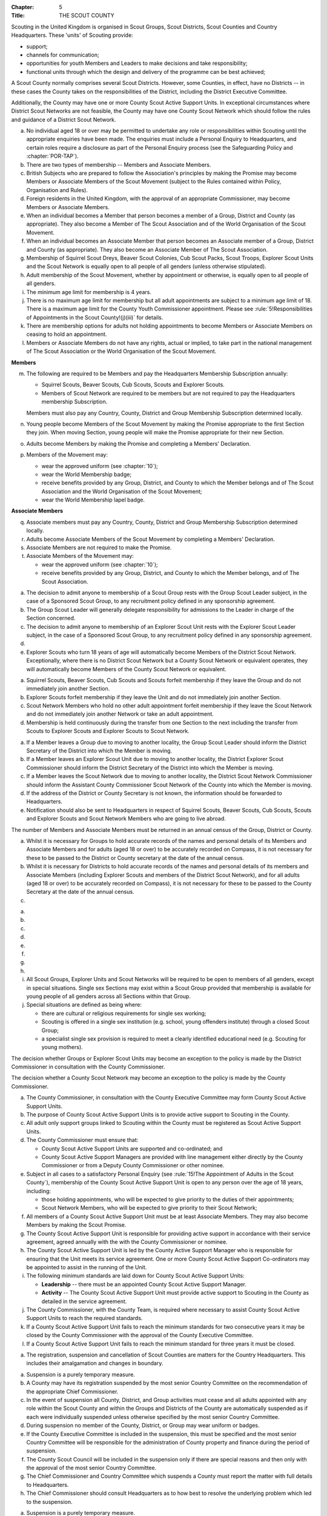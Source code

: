 :Chapter: 5
:Title: THE SCOUT COUNTY

Scouting in the United Kingdom is organised in Scout Groups, Scout Districts, Scout Counties and Country Headquarters. These 'units' of Scouting provide:

* support;
* channels for communication;
* opportunities for youth Members and Leaders to make decisions and take responsibility;
* functional units through which the design and delivery of the programme can be best achieved;

A Scout County normally comprises several Scout Districts. However, some Counties, in effect, have no Districts -- in these cases the County takes on the responsibilities of the District, including the District Executive Committee.

Additionally, the County may have one or more County Scout Active Support Units. In exceptional circumstances where District Scout Networks are not feasible, the County may have one County Scout Network which should follow the rules and guidance of a District Scout Network.



.. rule:: Membership of the Scout County

a. No individual aged 18 or over may be permitted to undertake any role or responsibilities within Scouting until the appropriate enquiries have been made. The enquiries must include a Personal Enquiry to Headquarters, and certain roles require a disclosure as part of the Personal Enquiry process (see the Safeguarding Policy and :chapter:`POR-TAP`).

b. There are two types of membership -- Members and Associate Members.

c. British Subjects who are prepared to follow the Association's principles by making the Promise may become Members or Associate Members of the Scout Movement (subject to the Rules contained within Policy, Organisation and Rules).

d. Foreign residents in the United Kingdom, with the approval of an appropriate Commissioner, may become Members or Associate Members.

e. When an individual becomes a Member that person becomes a member of a Group, District and County (as appropriate). They also become a Member of The Scout Association and of the World Organisation of the Scout Movement.

f. When an individual becomes an Associate Member that person becomes an Associate member of a Group, District and County (as appropriate). They also become an Associate Member of The Scout Association.

g. Membership of Squirrel Scout Dreys, Beaver Scout Colonies, Cub Scout Packs, Scout Troops, Explorer Scout Units and the Scout Network is equally open to all people of all genders (unless otherwise stipulated).

h. Adult membership of the Scout Movement, whether by appointment or otherwise, is equally open to all people of all genders.

i. The minimum age limit for membership is 4 years.

j. There is no maximum age limit for membership but all adult appointments are subject to a minimum age limit of 18. There is a maximum age limit for the County Youth Commissioner appointment. Please see :rule:`5!Responsibilities of Appointments in the Scout County!(j)(iii)` for details.

k. There are membership options for adults not holding appointments to become Members or Associate Members on ceasing to hold an appointment.

l. Members or Associate Members do not have any rights, actual or implied, to take part in the national management of The Scout Association or the World Organisation of the Scout Movement.

**Members**

m. The following are required to be Members and pay the Headquarters Membership Subscription annually:

   * Squirrel Scouts, Beaver Scouts, Cub Scouts, Scouts and Explorer Scouts.
   * Members of Scout Network are required to be members but are not required to pay the Headquarters membership Subscription.

   Members must also pay any Country, County, District and Group Membership Subscription determined locally.

n. Young people become Members of the Scout Movement by making the Promise appropriate to the first Section they join. When moving Section, young people will make the Promise appropriate for their new Section.

o. Adults become Members by making the Promise and completing a Members' Declaration.

p. Members of the Movement may:

   * wear the approved uniform (see :chapter:`10`);
   * wear the World Membership badge;
   * receive benefits provided by any Group, District, and County to which the Member belongs and of The Scout Association and the World Organisation of the Scout Movement;
   * wear the World Membership lapel badge.

**Associate Members**

q. Associate members must pay any Country, County, District and Group Membership Subscription determined locally.

r. Adults become Associate Members of the Scout Movement by completing a Members' Declaration.

s. Associate Members are not required to make the Promise.

t. Associate Members of the Movement may:

   * wear the approved uniform (see :chapter:`10`);
   * receive benefits provided by any Group, District, and County to which the Member belongs, and of The Scout Association.



.. rule:: Admission to membership
   :sv:

a. The decision to admit anyone to membership of a Scout Group rests with the Group Scout Leader subject, in the case of a Sponsored Scout Group, to any recruitment policy defined in any sponsorship agreement.

b. The Group Scout Leader will generally delegate responsibility for admissions to the Leader in charge of the Section concerned.

c. The decision to admit anyone to membership of an Explorer Scout Unit rests with the Explorer Scout Leader subject, in the case of a Sponsored Scout Group, to any recruitment policy defined in any sponsorship agreement.

d. .. body_blank::

e. Explorer Scouts who turn 18 years of age will automatically become Members of the District Scout Network. Exceptionally, where there is no District Scout Network but a County Scout Network or equivalent operates, they will automatically become Members of the County Scout Network or equivalent.



.. rule:: Forfeit of membership

a. Squirrel Scouts, Beaver Scouts, Cub Scouts and Scouts forfeit membership if they leave the Group and do not immediately join another Section.

b. Explorer Scouts forfeit membership if they leave the Unit and do not immediately join another Section.

c. Scout Network Members who hold no other adult appointment forfeit membership if they leave the Scout Network and do not immediately join another Network or take an adult appointment.

d. Membership is held continuously during the transfer from one Section to the next including the transfer from Scouts to Explorer Scouts and Explorer Scouts to Scout Network.



.. rule:: Transfer of membership
   :sv:

a. If a Member leaves a Group due to moving to another locality, the Group Scout Leader should inform the District Secretary of the District into which the Member is moving.

b. If a Member leaves an Explorer Scout Unit due to moving to another locality, the District Explorer Scout Commissioner should inform the District Secretary of the District into which the Member is moving.

c. If a Member leaves the Scout Network due to moving to another locality, the District Scout Network Commissioner should inform the Assistant County Commissioner Scout Network of the County into which the Member is moving.

d. If the address of the District or County Secretary is not known, the information should be forwarded to Headquarters.

e. Notification should also be sent to Headquarters in respect of Squirrel Scouts, Beaver Scouts, Cub Scouts, Scouts and Explorer Scouts and Scout Network Members who are going to live abroad.



.. rule:: Annual Census
   :sv:

The number of Members and Associate Members must be returned in an annual census of the Group, District or County.

a. Whilst it is necessary for Groups to hold accurate records of the names and personal details of its Members and Associate Members and for adults (aged 18 or over) to be accurately recorded on Compass, it is not necessary for these to be passed to the District or County secretary at the date of the annual census.

b. Whilst it is necessary for Districts to hold accurate records of the names and personal details of its members and Associate Members (including Explorer Scouts and members of the District Scout Network), and for all adults (aged 18 or over) to be accurately recorded on Compass), it is not necessary for these to be passed to the County Secretary at the date of the annual census.

c. .. body_blank::



.. rule:: Mixed Membership
   :sv:

a. .. body_blank::

b. .. body_blank::

c. .. body_blank::

d. .. body_blank::

e. .. body_blank::

f. .. body_blank::

g. .. body_blank::

h. .. body_blank::

i. All Scout Groups, Explorer Units and Scout Networks will be required to be open to members of all genders, except in special situations. Single sex Sections may exist within a Scout Group provided that membership is available for young people of all genders across all Sections within that Group.

j. Special situations are defined as being where:

   * there are cultural or religious requirements for single sex working;
   * Scouting is offered in a single sex institution (e.g. school, young offenders institute) through a closed Scout Group;
   * a specialist single sex provision is required to meet a clearly identified educational need (e.g. Scouting for young mothers).

The decision whether Groups or Explorer Scout Units may become an exception to the policy is made by the District Commissioner in consultation with the County Commissioner.

The decision whether a County Scout Network may become an exception to the policy is made by the County Commissioner.



.. rule::
   :blank:



.. rule::
   :blank:



.. rule:: County Scout Active Support Units

a. The County Commissioner, in consultation with the County Executive Committee may form County Scout Active Support Units.

b. The purpose of County Scout Active Support Units is to provide active support to Scouting in the County.

c. All adult only support groups linked to Scouting within the County must be registered as Scout Active Support Units.

d. The County Commissioner must ensure that:

   * County Scout Active Support Units are supported and co-ordinated; and
   * County Scout Active Support Managers are provided with line management either directly by the County Commissioner or from a Deputy County Commissioner or other nominee.

e. Subject in all cases to a satisfactory Personal Enquiry (see :rule:`15!The Appointment of Adults in the Scout County`), membership of the County Scout Active Support Unit is open to any person over the age of 18 years, including:

   * those holding appointments, who will be expected to give priority to the duties of their appointments;
   * Scout Network Members, who will be expected to give priority to their Scout Network;

f. All members of a County Scout Active Support Unit must be at least Associate Members. They may also become Members by making the Scout Promise.

g. The County Scout Active Support Unit is responsible for providing active support in accordance with their service agreement, agreed annually with the with the County Commissioner or nominee.

h. The County Scout Active Support Unit is led by the County Active Support Manager who is responsible for ensuring that the Unit meets its service agreement. One or more County Scout Active Support Co-ordinators may be appointed to assist in the running of the Unit.

i. The following minimum standards are laid down for County Scout Active Support Units:

   * **Leadership** -- there must be an appointed County Scout Active Support Manager.
   * **Activity** -- The County Scout Active Support Unit must provide active support to Scouting in the County as detailed in the service agreement.

j. The County Commissioner, with the County Team, is required where necessary to assist County Scout Active Support Units to reach the required standards.

k. If a County Scout Active Support Unit fails to reach the minimum standards for two consecutive years it may be closed by the County Commissioner with the approval of the County Executive Committee.

l. If a County Scout Active Support Unit fails to reach the minimum standard for three years it must be closed.



.. rule:: The Formation and Registration of Scout Counties

a. The registration, suspension and cancellation of Scout Counties are matters for the Country Headquarters. This includes their amalgamation and changes in boundary.



.. rule:: Suspension of County Registration

a. Suspension is a purely temporary measure.

b. A County may have its registration suspended by the most senior Country Committee on the recommendation of the appropriate Chief Commissioner.

c. In the event of suspension all County, District, and Group activities must cease and all adults appointed with any role within the Scout County and within the Groups and Districts of the County are automatically suspended as if each were individually suspended unless otherwise specified by the most senior Country Committee.

d. During suspension no member of the County, District, or Group may wear uniform or badges.

e. If the County Executive Committee is included in the suspension, this must be specified and the most senior Country Committee will be responsible for the administration of County property and finance during the period of suspension.

f. The County Scout Council will be included in the suspension only if there are special reasons and then only with the approval of the most senior Country Committee.

g. The Chief Commissioner and Country Committee which suspends a County must report the matter with full details to Headquarters.

h. The Chief Commissioner should consult Headquarters as to how best to resolve the underlying problem which led to the suspension.



.. rule:: Suspension of Scout Networks
   :sv:

a. Suspension is a purely temporary measure.

b. .. body_blank::

c. Suspension may also be a consequence of the suspension of the County. In such a case the County Commissioner may direct that Scout Network Members will not be suspended but attached to a District or neighbouring County as appropriate.

d. In the event of suspension all Scout Network activities must cease and all adults with a Scout Network appointment are automatically suspended as if each were individually suspended.

e. During suspension no Member of the Scout Network may wear the Scout Network uniform or badges.

f. A County Commissioner who suspends a County Scout Network must report the matter with full details to the Regional Commissioner.



.. rule:: Cancellation of Registration of the Scout County

a. The registration of a Scout County may be cancelled by Headquarters:

   * on the recommendation of the Chief Commissioner and the most senior Country Committee, following a meeting specially convened.

     At such a meeting, the County Commissioner and County Chair are entitled to be heard;

   * if registration is not renewed at the time of the required annual renewal of registration;
   * if the registration of the County is cancelled.

b. When the registration of a Scout County is cancelled the Scout County ceases to exist and action must be taken as described in :chapter:`13` to deal with its property and assets.

c. The membership of each Member of the County will cease automatically, unless membership of another County is arranged as directed by the Chief Commissioner.

d. A Scout County cannot exist unless it has a current registration with Headquarters.

e. Charity law does not permit a Scout County to transfer from The Scout Association to any other body whether calling itself a scout organisation or by any other name. :sv:`#`

f. Individual or several Members of a County may leave and join any other organisation they wish. The County itself and all its assets remain part of The Scout Association whose parent body is incorporated by Royal Charter.

g. In the event of all the Members leaving, the Country Headquarters will close the County and cancel its registration.

h. In the event that not all the Members leave, it will be a decision for the Chief Commissioner and the most senior Country Committee as to whether to close the County or try to keep it running with a reduced membership.



.. rule:: Management of the Scout County

a. A Scout County is created and operated as an educational charity

b. Every Scout County is an autonomous organisation holding its property and equipment and admitting people to membership of the Scout County subject to the policy and rules of The Scout Association.

c. A Scout County is led by a County Commissioner and managed by a County Executive Committee. They are accountable to the County Scout Council for the satisfactory running of the County.

d. The County Commissioner is assisted and supported by:

   * the County Team, comprising the County Youth Commissioner, Deputy County Commissioners, County Training Manager, all Assistant County Commissioners and County Leaders;
   * County Administrators and Advisers;
   * the County Scout Council;
   * the County Executive Committee;
   * the County Scout Active Support Units. :sv:`#`



.. rule::
   :blank:



.. rule:: The Constitution of the Scout County

a. In the absence of an existing formally adopted Constitution to the contrary, the following represents an ideal Constitution and will apply where the circumstances and the support allow.

b. There may be situations where it is impractical to implement the constitution in full, such as a County comprising large areas of especially difficult terrain and a small population.

c. All elected and constitutional bodies of The Scout Association at Headquarters, County, and District should have, as full voting members, at least two young people between the age of 18 and 25 years old.

d. This policy as a matter of good practice, should also be applied to any ad hoc, short or long term working groups or committees.

e. **The County Scout Council** :sv:`#`

   i. The County Scout Council is the electoral body which supports Scouting in the County. It is the body to which the County Executive Committee is accountable.
   ii. Membership of the County Scout Council is open to:

       **Ex-officio Members**

       * All adult members and associate members of the Scout County (see County roles listed in :table:`2: Appointments`)
       * Regional Commissioner (in England and Wales)
       * All adults holding the following appointments from the Scout Districts in the County;

         i. District Commissioner
         ii. District Youth Commissioner
         iii. District Chair
         iv. District Secretary
         v. District Treasurer
         vi. District Scout Active Support Manager

       * A representative of the County Troop Leadership Forum, selected from amongst the membership of the Forum;
       * A representative of the County Explorer Scout Forum, selected from amongst the membership of the Forum;
       * A representative of the Scout Network, selected from amongst the membership of the District Scout Networks in the County

       **Nominated Members**

       The number of persons nominated annually to the County Scout Council from each of the following categories is decided by the County Scout Council:

       * Members nominated by District Scout Councils
       * Explorer Scout members nominated by District Explorer Scout Meetings
       * District Scout network members nominated by the District Scout Network
       * Other supporters of the County appointed by the County Scout Council on the recommendation of the County Commissioner and the County Executive Committee.

       The number of Nominated Members must not exceed the number of Ex Officio members.

       Nominated members must be appointed for a fixed period not exceeding 3 years. Subsequent reappointments are permitted.

       **Co-opted Members**

       * the County Scout Council may co-opt members annually. Such co-opted members may include representatives of organisations with whom it is desired to maintain co-operation eg Girlguiding, religious bodies, other youth organisations and Local Education Authorities.
       * Members are nominated by the County Commissioner.
       * the number of members co-opted must not exceed the total of Ex-officio and Nominated Members.

   iii. Membership of the County Scout Council ceases upon:

        * the resignation of the member;
        * the dissolution of the Council:
        * the termination of membership by Headquarters following a recommendation by the County Executive Committee.

   iv. The County Scout Council must hold an Annual General Meeting within six months of the financial year end to:

       * receive and consider the Trustees' Annual Report of the County Executive Committee, including the annual statement of accounts (after their examination by an appropriate auditor, independent examiner or scrutineer); prepared by the County Executive Committee;
       * approve the County Commissioner's nomination of the County Chair and nominated members of the County Executive Committee;
       * elect a County Secretary unless the County Secretary is employed by the County Executive Committee;
       * elect a County Treasurer;
       * elect members to the County Executive Committee;
       * as appropriate, elect representative(s) of the County Scout Council to serve as Nominated Members of the Council of The Scout Association;
       * as appropriate, elect representative(s) of the County Scout Council to serve as Nominated Youth Member on the Council of The Scout Association;
       * appoint an auditor or independent examiner or scrutineer as required;
       * adopt (or reconfirm) certain resolutions:

         * agree the quorum for each of:

           - meetings of the County Scout Council,
           - meetings of the County Executive Committee and
           - meetings of any sub-Committees

           (see :rule:`15!The Constitution of the Scout County!(h)(iii)`)

         * agree the number of members that may be elected to the County Executive Committee (see :rule:`15!The Constitution of the Scout County!(f)(iii)(Elected Members)`)

f. **The County Executive Committee** :sv:`#`

   i. The Executive Committee exists to support the County Commissioner in meeting the responsibilities of their appointment.

   ii. Members of the County Executive Committee must act collectively as charity Trustees of the Scout County, and in the best interests of its members to: :sv:`#`

       * Comply with the Policy, Organisation and Rules of The Scout Association
       * Protect and maintain any property and equipment owned by and/or used by the County
       * Manage the County finances.
       * Provide insurance for people, property and equipment.
       * Provide sufficient resources for Scouting to operate. This includes, but is not limited to, supporting recruitment, other adult support, and fundraising activities.
       * Promote and support the development of Scouting in the local area.
       * Manage and implement the Safety Policy locally.
       * Ensure that a positive image of Scouting exists in the local community.
       * Appoint and manage the operation of any sub-Committees, including appointing a Chair to lead the sub-committees.
       * Ensure that Young People are meaningfully involved in decision making at all levels within the County.
       * The opening, closure and amalgamation of Districts, the County Scout Network and Scout Active Support Units in the County as necessary.
       * Appoint and manage the operation of an Appointments Advisory Committee, including appointing an Appointments Committee Chair to lead it.

       The Executive Committee must also:

       * Appoint Administrators, Advisers, and Co-opted members to the County Executive Committee
       * Prepare and approve the Trustees' Annual Report and Annual Accounts after the examination of the accounts by an appropriate auditor, independent examiner or scrutineer.
       * Present the approved Trustees' Annual Report and Annual Accounts to the County Scout Council at the Annual General Meeting; file a copy with National Headquarters and if a registered charity, to submit them to the appropriate charity regulator. (See :rule:`13!The Charities Acts`)
       * Maintain confidentiality with regard to appropriate Executive Committee business.
       * Where staff are employed, act as a responsible employer in accordance with Scouting's values and relevant legislation.
       * Ensure line management responsibilities for employed staff are clearly established and communicated.

   iii. The County Executive Committee consists of: :sv:`#`

        **Ex-officio members**

        * County Chair;
        * County Commissioner;
        * County Youth Commissioner
        * County Secretary;
        * County Treasurer.

        **Elected members**

        * members of the County Scout Council elected at the County Annual General Meeting,
        * these should normally be four to six in number,
        * the actual number must be the subject of a resolution by the County Scout Council.

        **Nominated members**

        * persons nominated by the County Commissioner in consultation with the County Chair,
        * the nominations must be approved at the County Annual General Meeting,
        * persons nominated need not be members of the County Scout Council and their number must not exceed that of the elected members.

        **Co-opted members**

        * persons co-opted annually by the County Executive Committee,
        * the number of co-opted members must not exceed that of the elected members.

        **Right of Attendance**

        * the Regional Commissioner in England; and Wales; or Chief Commissioner in Scotland and Northern Ireland; or the International Commissioner in the case of British Scouts Overseas has the right of attendance at meetings of the County Executive Committee.

        **Invited to attend**

        * the County's Nominated Member(s) on the Council of The Scout Association*,
        * the County's Nominated Youth Representative on the Council of The Scout Association*

   iv. Additional Requirements for sub-Committees:

       * sub-Committees consist of members nominated by the Committee.
       * the County Commissioner and the County Chair will be ex-officio members of any subCommittee of the County Executive Committee.
       * any fundraising committee must include at least two members of the County Executive Committee. No County Scouter should serve on such a fundraising sub-Committee.

   v. Additional Requirements for Charity Trustees: :sv:`#`

      * All ex-officio, elected, nominated and co-opted members of the County Executive Committee are Charity Trustees of the Scout County
      * Only persons aged 18 and over may be full voting members of the County Executive Committee because of their status as Charity Trustees (however the views of young people in the County must be taken into consideration).
      * Certain people are disqualified from being Charity Trustees by virtue of the Charities Acts. (See :rule:`13!Persons not allowed to act as Trustees`)
      * Charity Trustees are responsible for ensuring compliance with all relevant legislation including the Data Protection Act 2018.
      * Complete Module 1 Essential Information, Safety, Safeguarding, GDPR and Trustee Introduction training within 5 months of the role start date.
      * Some Counties may also need to register as a charity. (See :rule:`13!The Charities Acts`). :sv:`#`

g. .. body_blank::

h. **Conduct of Meetings in the Scout County** :sv:`#`

   i. In meetings of the County Scout Council and the County Executive Committee only the members specified may vote.
   ii. Decisions are made by a majority of votes of those present at the meeting. In the event of an equal number of votes being cast on either side in any issue the chair does not have a casting vote and the matter is taken not to have been carried.
   iii. The County Scout Council must make a resolution defining a quorum for meetings of the Council and the County Executive Committee and its sub-Committees.
   iv. Electronic voting (such as email) is allowed for decision making of the County Executive Committee and its sub-Committees when deemed appropriate by the Chair. In such instances at least 75% of committee members must approve the decision.
   v. The County Executive Committee and its sub-Committees can meet by telephone conference, video conference as well as face to face in order to discharge their responsibilities when agreed by the appropriate Chair.



.. rule:: Administrators and Advisers

a. The County Chair and the County Commissioner must be able to work in partnership.

b. To assist the formation of this partnership the County Chair is nominated by the County Commissioner.

c. The appointment of the County Chair is approved by the County Scout Council at its Annual General Meeting. The role may not be held by a Leader, Manager or Supporter where that could lead to any real or potential conflict of interest within the charity or directly related charities. For example, a District Chair should not be the County Chair in the same Scout County but could be a County Chair in a different Scout County (subject to having the time and skill to undertake both roles).

d. Every effort should be made to find a County Chair. Only in extreme circumstances may the County Commissioner act as County Chair for a short period.

e. The County Secretary---unless employed by the County---is elected by the County Scout Council at the Annual General Meeting every year. The role may not be held by a Leader, Manager or Supporter where that could lead to any real or potential conflict of interest within the charity or directly related charities. For example, a District Secretary should not be the County Secretary in the same Scout County but could be County Secretary in a different Scout County (subject to having the time and skill to undertake both roles). :sv:`#`

f. The County Treasurer is elected by the County Scout Council at the Annual General Meeting every year. The role may not be held by a Leader, Manager or Supporter where that could lead to any real or potential conflict of interest within the charity or directly related charities. For example, a District Treasurer should not be the County Treasurer in the same Scout County but could be County Treasurer in a different Scout County (subject to having the time and skill to undertake both roles). :sv:`#`

g. No individual may hold more than one of the appointments of County Chair, Secretary or Treasurer of the same Executive Committee. Neither may the appointments be combined in anyway.

h. Other Administrators and Advisers may be appointed by the County Executive Committee with the approval of the County Commissioner as per :chapter:`POR-TAP`.

i. Administrators and Advisers appointments may be terminated by:

   * the resignation of the holder;
   * the unanimous resolution of all other members of the County Executive Committee;
   * the expiry of the period of the appointment;
   * confirmation by Headquarters of the termination of the appointment in the event of the cancellation of the registration of the County.

j. The appointment and termination of all County Administrators and Advisers appointments must be reported to the County Secretary who should maintain a record of such appointments.



.. rule:: Minimum Age for Appointments

a. To hold an adult appointment (in a Scout County a person must have reached the age of 18).



.. rule:: The Appointment of Adults in the Scout County
   :sv:

a. No individual aged 18 or over may be permitted to undertake any role or responsibilities within Scouting until the appropriate enquiries have been made. The enquiries must include a Personal Enquiry to Headquarters, and certain roles require a criminal records disclosure check as part of the Personal Enquiry process (see the Safeguarding Policy and :chapter:`POR-TAP`).

b. A Personal Enquiry (including where relevant a criminal records disclosure check) will always be required for any person aged 18 or over who meets **any** of the following criteria: :sv:`#`

   * wishes to become a Member or Associate member (for members of Scout Network -- see :rule:`15!The Appointment of Adults in the Scout County!(m)` below); or
   * will be a member of an Executive Committee; or
   * will be assisting with overnight activities (including Nights Away); or
   * may be helping out once a week (or on four occasions in a thirty day period) or more frequently; or
   * will have unsupervised access to young people.

c. For the purposes of :rule:`15!The Appointment of Adults in the Scout County!(b)` above 'unsupervised' means not being within sight and hearing of another adult who holds a valid criminal records disclosure check.

d. A person who requires a Personal Enquiry under :rule:`15!The Appointment of Adults in the Scout County!(b)` above (including where relevant a criminal records disclosure check) and who does not have an active role on Compass must be registered on Compass as an Occasional Helper. Occasional Helpers are not entitled to membership status or member benefits (including certain insurances -- see the Unity web site) and the recording on Compass is only provided to enable the Personal Enquiry and criminal records disclosure checks to be conducted. :sv:`#`

e. Certain roles will require a criminal records disclosure check every five years.

f. A new criminal records disclosure check is not normally required if the individual is simply moving from one role to another within England and Wales; or within Northern Ireland; or within Scotland, provided the procedures have been followed for the initial role, that they have a valid criminal records disclosure check and the person's service has been continuous. However, depending on the result of previous enquiries a further Personal Enquiry may be required.

g. Where roles requiring a criminal records disclosure check (see :chapter:`POR-TAP`) are held in more than one legal jurisdiction (i.e. England and Wales; Scotland; Northern Ireland) separate criminal records disclosure checks must be carried out in all the jurisdictions in which those roles are held.

h. A Personal Enquiry is initiated by adding the appropriate role to Compass. This should be done as soon as the individual concerned has agreed to take on a role.

i. When completing a Personal enquiry accurate information about the individual must be given.

j. The full rules for the appointment of adults can be found in :chapter:`POR-TAP`.

k. Occasional Helpers (including parents) who are required to undertake a Personal Enquiry (see :rule:`15!The Appointment of Adults in the Scout County!(a)` and :rule:`15!The Appointment of Adults in the Scout County!(b)`) must either be entered directly into Compass or recorded using the Association's official Adult Information Form and then be transferred accurately into Compass (form available from https://www.scouts.org.uk/volunteers/running-things-locally/recruiting-and-managing-volunteers/appointing/appointment-forms/). The appropriate criminal records disclosure check application process must then be followed. :sv:`#`

l. Section leaders should ensure that Occasional Helpers who are involved more than once a month are aware of the appointment opportunities available to them.

m. Members of Scout Network are required to undertake a Personal Enquiry without a criminal records disclosure check (by being added to Compass as a member of the relevant District Scout Network). If members of Scout Network assist with or supervise members of a younger Section, they must be appointed to an appropriate role (such as an Occasional Helper, Section Assistant or Leader) and undertake the relevant appointment process (including undertaking a criminal records disclosure check).



.. rule::
   :blank:



.. rule::
   :blank:



.. rule::
   :blank:



.. rule::
   :blank:



.. rule::
   :blank:



.. rule::
   :blank:



.. rule::
   :blank:



.. rule::
   :blank:



.. rule:: The appointment of Employed Staff in the Scout County
   :sv:

**Employed County Staff**

a. County Trustees (members of the County Executive Committee) other than the County Secretary may not be paid a salary or remuneration.

b. County Administrators, local Development Officers, Campsite Staff or other staff may be employed by the County Executive Committee and paid a salary out of County funds.

c. The County Executive Committee must consult the County Commissioner in making such appointments.

d. Professional advice should be sought with regard to pension scheme facilities, conditions of employment, taxation and National Insurance requirements.

e. The procedures for enquiry and the appointment of adults must be followed.



.. rule::
   :blank:



.. rule::
   :blank:



.. rule::
   :blank:



.. rule::
   :blank:



.. rule::
   :blank:



.. rule:: Limitation of holding more than one Appointment

a. No Scouter may hold more than one appointment unless able to carry out all the duties of more than one appointment satisfactorily.

b. The County Commissioner must give approval for any person to hold more than one appointment and, if the appointments are to be held in more than one District or County, the approval of all the Commissioners concerned must be obtained.

c. A County Commissioner may not hold any other appointment other than in a short term 'acting' capacity or as a Training Adviser.



.. rule:: Responsibilities of Appointments in the Scout County

a. **The County Commissioner** :sv:`#`

   i. The County Commissioner is responsible to the Regional Commissioner for:

      * the development of Scouting in the County;
      * promoting and maintaining the policies of the Association;
      * the local management of the Safety Policy together with the County Executive Committee;
      * ensuring that all adults working within the Scout County (including members of any County Scout Active Support Units) are appropriate persons to carry out the tasks given them;
      * encouraging and facilitating the training of Members of the Movement as appropriate throughout the County;
      * promoting the organisation and effective working of the County Scout Council;
      * securing the services of persons suitable for appointment as Commissioners;
      * promoting the effective working of Scout Districts within the County;
      * promoting the effective working of the County Scout Network, if applicable;
      * performing all other duties specified in these Rules for County Commissioners, particularly:

        * making recommendations for conferring decorations and awards;
        * arranging to cover the duties of vacant District Commissioners posts;
        * giving decisions and, where so provided, reporting to Headquarters as appropriate all matters referred to the County Commissioner, particularly disagreements between District Commissioners and District Scout Councils or any other disputes;
        * co-operating with all bodies whose work is relevant to Scouting and ensuring that the Movement's interests are represented on local authority youth committees;
        * encouraging the formation, operation and effective working of the County Explorer and Scout Network Forum or similar;
        * encouraging the formation, operation and effective working of the County Patrol Leaders' Forum;
        * matters relating to the admission of members of County Scout Active Support Units;
        * agreeing the service agreement of County Scout Active Support Units and reviewing them at least annually.

   ii. The County Commissioner may not hold the appointment of County Chair, nor may they nominate any other Manager, Leader or Supporter to that appointment.

   iii. The County Commissioner is an ex-officio member of the Council of The Scout Association.

   iv. The County Commissioner has the right of attendance at all Councils and Committees and their sub-Committees within the County.

   v. The County Commissioner has the right of attendance at meetings of the Board of Trustees of The Scout Association.

   vi. In England and Wales, if the role of County/Area Commissioner is or becomes vacant, the Regional Commissioner may appoint an Acting County/Area Commissioner as a temporary measure while the recruitment of a new County/Area Commissioner takes place. The role of Acting County/Area Commissioner has the same responsibilities as a County/Area Commissioner role, including the responsibilities as a Charity Trustee for the Scout County/Area.

       Until the Regional Commissioner can appoint an Acting County/Area Commissioner, the Regional Commissioner assumes the role of Acting County/Area Commissioner.

       The Regional Commissioner must give priority to filling the County/Area Commissioner vacancy as soon as possible, within 6 months if possible.

   vii. In Northern Ireland or Scotland, if the role of County/Regional Commissioner is or becomes vacant, the Chief Commissioner may appoint an Acting County/Regional Commissioner as a temporary measure while the recruitment of a new County/Regional Commissioner takes place. The role of Acting County/Regional Commissioner has the same responsibilities as a County/Regional Commissioner role, including the responsibilities as a Charity Trustee for the Scout County/Region.

        Until the Chief Commissioner can appoint an Acting County/Regional Commissioner, the Chief Commissioner assumes the role of Acting County/Regional Commissioner.

        The Chief Commissioner must give priority to filling the County/Regional Commissioner vacancy as soon as possible, within 6 months if at all possible. :sv:`#`

   viii. In respect of the County Scout Council and the County Executive Committee the County Commissioner must nominate the County Chair and certain members.

b. **The Deputy County Commissioner** :sv:`#`

   i. Deputy County Commissioners may be appointed to assist and deputise for the County Commissioner.

   ii. The duties of the appointment will be defined by the County Commissioner at the time of appointment.

c. .. body_blank::

d. **County Training Manager** :sv:`#`

   i. A County Training Manager may be appointed to assist the County Commissioner with the delivery and validation of learning.

   ii. The functions of the appointment are to:

       * determine, review and maintain the appropriate structure for management and support of learning opportunities in the County;
       * appoint and act as line manager for those involved in the management, delivery and administration of training;
       * plan and ensure the delivery of the learning provision in the County so that all adults in Scouting completing a 'Personal Learning Plan' have access to suitable learning opportunities using a variety of methods;
       * ensure that people involved in training are suitably qualified (that is have attained or are actively working towards the relevant module) and effective;
       * ensure that the recommendation of Wood Badges is carried out;
       * implement The Scout Association's Adult Training Scheme within the County, in line with the key principles of the scheme.

   iii. County Training Managers must complete Module 33 Planning a learning provision and Module 34 Managing a learning provision within three years of appointment.

e. **Local Training Managers** :sv:`#`

   i. Local Training Managers may be appointed to assist the County Training Manager.

   ii. The duties of the appointment will be defined by the County Training Manager at the time of appointment. Any of the County Training Manager's responsibilities may be delegated to a Local Training Manager.

f. **Assistant County Commissioners** :sv:`#`

   i. Assistant County Commissioners are appointed to assist the County Commissioner with general or particular duties (e.g. General Duties, Beaver Scouts, Cub Scouts, Scouts, Explorer Scouts).

g. **County Leaders**

   i. County Leaders may be appointed to fulfil specific functions.

   ii. The duties of such appointments will be defined by the County Commissioner.

   iii. County Leaders are required to complete training appropriate to their duties.

h. .. body_blank::

i. **Port Commissioners**

   i. Port Commissioners may be appointed by County Commissioners in appropriate Counties for the purpose of supervising the Movement's interests, particularly in respect of Deep Sea Scouts.

j. **County Youth Commissioner**

   i. A County Youth Commissioner may be appointed.

   ii. the functions of the appointment are:

       As a member of the County/Area Leadership Team the County/Area Youth Commissioner works in partnership with the County/Area Commissioner and Chair of the County/Area Executive Committee. The role is to ensure that young people from 4--25 years are involved and engaged in every decision that shapes their Scouting experience locally and to empower young people to share their ideas and have a meaningful voice in planning, implementing and reviewing their programme and opportunities as well as promoting peer leadership opportunities for young people in all Sections.

   iii. Deputy County Youth Commissioners may be appointed to support the work of the County Youth Commissioner.

   iv. The role start date for a County Youth Commissioner or Deputy County Youth Commissioner must be between their 18\ :sup:`th` and 25\ :sup:`th` birthdays. The initial appointment will be for a period not exceeding 3 years. Following an Appointment Review, the role can be extended by mutual consent between the role holder and the line manager. No County Youth Commissioner or Deputy County Youth Commissioner may be in role for a total of more than 6 years (nor beyond their 28\ :sup:`th` birthday if that date would come before the end of the extended term(s)).



.. rule:: Responsibility for Sectional Matters
   :sv:

a. Assistant County Commissioners may be appointed for the Squirrel Scout, Beaver Scout, Cub Scout, Scout, Explorer Scout and Scout Network Sections.

b. The Assistant County Commissioner is usually a Scouter experienced in the particular Section concerned and will normally have completed Wood Badge Training for that Section.

c. The functions of the appointment are:

   * to assist the County Commissioner with the running of the Section, including the personal support and encouragement of District Commissioners and Assistants;
   * to visit Districts and provide technical advice on their operations;
   * to arrange for the organisation of County events;
   * to ensure that County Leaders' Meetings are held and to carry out such other duties as may be delegated by the County Commissioner.



.. rule:: Responsibility for Specialist Subjects

a. Assistant County Commissioners may be appointed to assist the County Commissioner with a variety of special responsibilities, including Air and Water Activities, Inclusion and Media Relations. :sv:`#`

b. The Assistant County Commissioner will usually, and most importantly, be experienced in the particular subject.

c. The precise role of the specialist Assistant County Commissioner will necessarily depend on the nature of the appointment and must be specified in detail by the County Commissioner.

d. Generally the specialist Assistant County Commissioner will be expected to carry out the functions of the County Commissioner in the particular area of responsibility, ensure that the Association's policies are followed and provide the necessary support and encouragement for Leaders.



.. rule:: Responsibility for General Duties
   :sv:

a. One or more Assistant County Commissioners may be appointed for general duties in the County or for a particular part of the County. Possible roles include General Duties, Development or Relationships. Alternatively the geographical area of the appointment may be named.

b. These appointments will normally be filled by experienced Commissioners.

c. The duties will be specified by the County Commissioner on appointment, but are likely to include areas of specially delegated responsibility or deputising generally for the County Commissioner.



.. rule:: County Leaders

a. County Leaders may be appointed to fulfil certain functions in relation to the Sections of Scouting e.g. County Cub Scout Leader.

b. The duties of such appointments will be defined by the County Commissioner at the time of the appointment.



.. rule:: The Training of Adults in the Scout County

a. The acceptance of an appointment involves an obligation to undertake training appropriate to the appointment.

b. For roles that require a Wood Badge, a Training Adviser will be assigned to the adult to draw up a *Personal Learning Plan*, support the adult through the scheme and validate the necessary modules.

c. .. body_blank::
      :add_training_note:

d. .. body_blank::

e. .. body_blank::

f. Validation is necessary for all modules identified on the *Personal Learning Plan*.

   Validation is the process of demonstrating to the Training Adviser that the adult can put the objectives of the module into practice in their Scouting role.

g. Following the successful validation of the modules on the *Personal Learning Plan* a Wood Badge can be awarded.

h. Following the award of a Wood Badge, the adult must complete a minimum of five hours *Ongoing* learning per year, averaged over the length of the appointment.

i. It is the responsibility of the adult's line manager to monitor completion of *Ongoing* learning. Ongoing learning is defined as any learning achieved by the adult that can be applied to their Scouting role.

j. In exceptional circumstances, Headquarters may prescribe the *Ongoing* learning requirements during a certain year (or years) for all or certain roles.

*For more information about Adult Training see the publication 'The Scout Association's Adult Training scheme' available from the Scout Information Centre.*



.. rule:: Minimum Training Standards

a. In order to provide training and support to adults, County Commissioners will require the assistance of suitably qualified people to perform the following functions:

   * **Instructing Practical Skills** -- helping individuals and small groups acquire practical skills;
   * **Presenting** -- delivering specific training sessions which form part of the overall training experience;
   * **Facilitating** -- working face to face with individuals and small groups in a learning environment;
   * **Planning a Learning Experience** -- designing, planning and preparing a learning or training experience;
   * **Delivering a Learning Experience** -- running or directing a learning or training experience;
   * **Planning a Learning Provision** -- identifying the learning needs of an area and designing a plan to meet them;
   * **Managing a Learning Provision** -- implementing a learning plan, monitoring progress and quality control;
   * **Assessing Learning** -- supporting adults through the Adult Training scheme and carrying out validations;

b. Before carrying out any of these functions without supervision, an adult should have the relevant validated module from the Adult Training scheme.

*For more information see the publication 'The Scout Association's Adult Training scheme' available from the Scout Information Centre.*

**Local Education Authority Training**

Many Local Education Authorities run basic common element training courses and specialist activity courses for youth leaders. Leaders are encouraged to participate in such courses.



.. rule:: Adult Responsibility for the Scout Network Programme
   :sv:

a. The Assistant County Commissioner Scout Network is responsible for supporting District Scout Network Commissioners and suggesting County projects and programme opportunities for Members of all District Scout Networks in that County.

b. The Assistant County Commissioner Scout Network is responsible for ensuring that a Scout Network Forum, or similar, allows for Members of District Scout Networks to engage in decision making associated with the Section.

c. In exceptional circumstances where a County Scout Network is required, the County Scout Network Commissioner is responsible for the detailed programme of the County Scout Network and fulfilling any other duties associated with that of an Assistant County Commissioner Scout Network.



.. rule::
   :blank:



.. rule:: The Duke of Edinburgh's Award

a. The Scout Association is a Licenced Organisation for the Duke of Edinburgh's Award.

b. Each Country Headquarters is a separate Licenced Organisation.

c. The County Commissioner should appoint a County Adviser for the Duke of Edinburgh's Award, where a County Adviser is not in post the Education Department at UK Headquarters will resume responsibility for the County as an interim measure. Where a County have multiple people undertaking the tasks of County DofE Adviser, all of these individuals must hold the correct role on Compass.

d. The County DofE Adviser must participate in a DofE Verifier Training prior to being given verifier permissions, a County DofE Adviser Induction within 3 months of appointment. And attend annual Top Awards Conference in order to maintain currency within their appointment period.

e. The assessors for the various Sections of the Bronze, Silver and Gold Awards must be approved by the County or District Adviser and all expedition assessors must hold the DofE Expedition Assessor Accreditation and have The Scout Association listed as a Licenced Organisation on their record

f. Verifying and Issuing the Awards.

   * Bronze and Silver Awards may be verified by an appointed verifier within the County or Country as approved by the Licenced Organisation;
   * Gold Awards in England, the Channel Islands, the Isle of Man and British Scouting Overseas and Wales (from 1 April 2018) are verified by Headquarters;
   * Gold Awards in Northern Ireland are verified by the Northern Ireland Scout Council;
   * Gold Awards in Scotland are verified by Scottish Headquarters;
   * Gold Awards in Wales are verified by the ScoutsCymru Office (until 31 March 2018).

g. Each award has a cloth badge for wear with uniform, a lapel badge and a certificate.

h. Bronze and Silver Awards are presented by the District or County Commissioner or their nominee.

i. Gold Award Badges are presented locally by the County Commissioner or their nominee.

j. Gold Award Certificates are normally presented at a reception arranged in one of the Royal Palaces.

*Further information about the Duke of Edinburgh's Award can be obtained from* https://www.scouts.org.uk/dofe



.. rule:: The Queen's Scout Award
   :sv:

a. The Queen's Scout Award is the highest award available to young people. It is possible for both Explorer Scouts aged 16 or over and Scout Network Members to achieve this award.

b. On completion of the award, UK headquarters must be notified and the badge and certificate will be sent to the relevant Queen's Scout Award Coordinator for presentation or, if none appointed, the relevant Commissioner :sv:`#`.

c. .. body_blank::.



.. rule:: Members with Special Needs

a. It is important that young people are seen as individuals and that they are regarded equally as Members of the Movement, whatever their abilities or disabilities.

b. Some young people have special needs and require extra resources in terms of appropriate programme and equipment to enable them to develop their full potential.

c. Leaders with Members with special needs can request support and guidance from a network of Commissioners and Advisers within the Districts, Counties and at Headquarters.



.. rule:: Finance and the Scout County
   :sv:

Certain Rules in this chapter do not apply, without modification, in parts of the British Isles outside England and Wales.

a. Every Scout County is a separate educational charity and is under a statutory obligation to keep proper books of account.

b. The Charities Act (presently Charities Act 2011) apply directly only in England and Wales, but similar legislation applies elsewhere in the British Isles.

c. The County Executive must ensure that proper financial planning and budgetary control is operated within the County.

d. The County Team Meeting must be consulted on the financial planning of the County's activities.

e. All expenditure not specifically delegated to the County Team Meeting, Scout Network or County Scout Active Support Unit must be approved by the County Executive Committee to ensure that the County can meet any liability incurred.

f. When entering into any financial or contractual obligation or commitment with another party, the persons concerned should make it clear to the other party that they are acting on behalf of the County and not in a personal capacity.

g. A statement of accounts must be prepared annually and be scrutinised, independently examined or audited as appropriate in accordance with these Rules.

h. PDF copies of the annual report and accounts are sent to the Country and National Headquarters within the 14 days following the County's Annual General Meeting at which the annual report and accounts were received and considered. When sending to Headquarters, please send one copy of the annual report and accounts via email to `finance@scouts.org.uk <mailto:Governance@scouts.org.uk>`__.

i. If called upon to do so, the County Treasurer must send a copy of the latest statement of accounts to Country and National Headquarters, via email to `finance@scouts.org.uk <mailto:Governance@scouts.org.uk>`__.

j. If the County is a registered charity a copy of the annual report and accounts must also be sent to the Charity regulator within ten months of the end of the financial year-end.

k. The annual statement of accounts must account for all monies received or paid on behalf of the County, including any County Scout Network if applicable, Committees and County Scout Active Support Units.

l. If the annual gross income or expenditure is above the limits laid down in the factsheet *Accounting and Audit Requirements for Group, Districts, Counties/Areas and Scottish Regions* the statement of accounts must be in the form of a Statement of Financial Activities (SOFA) with balance sheet. More details are available from https://www.scouts.org.uk/volunteers/running-things-locally/finances-and-insurance/accounting-and-reporting/

m. If the annual gross income or total income is less than the limits laid down in the factsheet an annual receipts and payments account together with a statement of assets and liabilities may be prepared instead.

n. If the County is a Registered Charity, the annual report and accounts must include its charity number, particulars of any land occupied and assets, which form part of a permanent endowment together with details of any receipts or payments forming part of such an endowment.

o. A permanent endowment is an asset, e.g. a property held by the County, which may not be sold or disposed of.

p. The particulars of the trustees in whom such assets are vested must also be shown.

q. The annual statement of accounts must be in the format of one of four model annual statements available for download from https://www.scouts.org.uk/volunteers/running-things-locally/finances-and-insurance/accounting-and-reporting/. These models are suitable for;

   * receipts and payments accounts for a single fund unit i.e. where there are no special funds whose use is restricted;
   * receipts and payments accounts for a multi-fund unit i.e. where there are special funds in addition to a general fund;
   * accruals (SOFA) accounts for a single fund unit. Guidance and templates from https://www.charitysorp.org
   * accruals (SOFA) accounts for a multi-fund unit. Guidance and templates from https://www.charitysorp.org

   The appropriate model will depend upon the gross annual income in the financial year and whether the County has any special funds whose use is restricted to particular purposes rather than the general purposes of the County.

r. At each Annual General Meeting of the County Scout Council a scrutineer, independent examiner or auditor as appropriate must be appointed.

s. Each County can decide if they need an auditor, independent examiner or scrutineer, by reference to the factsheet *Accounting and Audit Requirements for Group, Districts, Counties/Areas and Scottish Regions*.

t. The auditor, independent examiner, or scrutineer must carry out an external examination of the accounts in accordance with the requirements of the Charities Act 2011.

u. A report to the trustees (the County Executive Committee) must be completed in accordance with one of the models in the specimen accounts referred to in the factsheet *Accounting and Audit Requirements for Group, Districts, Counties/Areas and Scottish Regions* as appropriate to a scrutineer, an independent examiner or an auditor.

v. A scrutineer, or independent examiner is required to carry out the work programme defined in the factsheet *Accounting and Audit Requirements for Group, Districts, Counties/Areas and Scottish Regions*.



.. rule:: Funds administered by the Scout Network, County Scout Active Support Units and other Scout Sections in the County
   :sv:

a. Any other County approved activity that is not an independent charity (e.g. any County Scout Network, a County Scout Active Support Units, Campsite, Badge Secretary) must itself administer sums allocated to it by the County Executive Committee.

b. Subscriptions paid by Members of any County Scout Active Support Unit, any County Scout Network or other activity within a Scout County or on their behalf must be handed to the County Treasurer or their nominee as soon as possible after receipt.

c. The County Treasurer should make the necessary records and pay the money into the County bank account(s) as soon as practicable.

d. Any County Scout Network, County Scout Active Support Unit or other activity must keep a proper cash account which must be produced, together with supporting vouchers and the cash balance, to the County Treasurer at least once in each period of three months.



.. rule:: Bank Accounts

a. All monies received by or on behalf of the County either directly or via supporters, must be paid into a bank account held in the name of the County. This account(s) may, alternatively, be a National Savings Account or a building society account(s).

b. The account(s) will be operated by the County Treasurer and other persons authorised by the County Executive Committee.

c. A minimum of two signatures must be required for withdrawals.

d. Under no circumstances must any monies received by any one on behalf of the County be paid into a private bank account.

e. Cash received at a specific activity may only be used to defray expenses of that same specific activity if the County Executive Committee has so authorised beforehand and if a proper account of the receipts and payments is kept.

f. Funds not immediately required must be transferred into a suitable investment account held in the name of the County.

g. County funds must be invested as specified by the Trustee Act 2000. :sv:`#`

h. County funds may be invested in one of the special schemes run by Headquarters.

i. The bank(s) at which the County account(s) are held must be instructed to certify the balance(s) at the end of the financial period direct to the scrutineer, independent examiner or auditor as appropriate.



.. rule:: Disposal of County Assets at Amalgamation

a. If two or more Scout Counties amalgamate, the retiring Treasurers must prepare a statement of account dated at the date of the amalgamation.

b. This statement, together with all County assets, supported by all books of account and vouchers, must be handed to the Treasurer of the County formed by the amalgamation.

c. If the County Treasurer considers it necessary after consultation with the County Executive Committee, they may ask the County Executive Committee to appoint an appropriate person to examine the accounts.



.. rule:: Disposal of County Assets at Splitting

a. If a Scout County is split into two or more separate Counties, or into parts, which will be amalgamated with other Counties, the assets of the County should be divided into proportions approximately represented by the Scout populations of each part after splitting.

b. These proportions of the County assets should then be transferred to the County, which will in future be responsible for those parts of the old County.

c. This will normally be done under the supervision of Headquarters.



.. rule:: Disposal of County Assets at Closure

a. If a County ceases to exist, the County Treasurer must prepare a statement of account dated at the effective date of closure.

b. This statement, together with all County assets, must be handed to Headquarters as soon as possible after the closure date and must be supported by all books of accounts and vouchers.

c. Headquarters will ensure that the statement of account is properly scrutinised, independently examined or audited as appropriate.

d. Any assets remaining after the closure of a County will automatically pass to the Country Headquarters, which shall use or dispose of these assets at its absolute discretion. :sv:`#`

e. If there is any reasonable prospect of the County being revived the Country Headquarters may delay the disposal of these assets for such a period as it thinks proper with a view to returning them to the revived County.

f. Headquarters is responsible for preserving the statements of account and all accounting records of the County.



.. rule:: Preservation of Books of Account

a. Statements of account and all existing accounting records must be preserved for at least six years from the end of the financial year in which they are made, or for such longer period as may be required by H.M. Revenue and Customs.



.. rule:: Payment of the Membership Subscription

a. In order to meet the costs of Headquarters services to the Movement and the costs of organising and administering the Association, and to meet the Association's obligations to World Scouting, the Board of Trustees of the Association requires Members to pay a Headquarters Membership Subscription.

b. The amount of the Membership Subscription is decided annually by the Board of Trustees.

c. In addition, to meet local costs, the local Scout Country, County and the local Scout District may charge a membership subscription.

d. Every Scout County is responsible for the payment of the Headquarters Membership Subscription and Country Subscription in accordance with the numbers returned on the annual census return.

e. Payments should be remitted to Headquarters not later than the date annually notified.

f. Membership subscriptions may be collected from the Members or their parents by a method decided by the County Executive Committee.

g. The County is encouraged to use the Gift Aid scheme for subscription payments.

h. The amount of the Headquarters Membership Subscription decided by the Board of Trustees applies to the whole of the United Kingdom.

i. The Board of Trustees will decide what proportion, if any, is to be retained by the Country Councils of Northern Ireland, Scotland and Wales towards the costs of their own Country Headquarters services.



.. rule:: Fundraising

a. In order to maintain its work and to generate all that is needed to implement its training programme, the Scout Movement has to support itself financially.

b. Scout Counties are expected to generate sufficient funds to carry out their own programme of activities.

c. Fundraising carried out on behalf of Scouting must be conducted in accordance with the principles embodied in the Scout Promise and Law.

d. Within the provisions of this policy the methods of fundraising may be chosen so long as they are consistent with the Movement's reputation and good standing.

e. Fundraising conducted on behalf of Scouting may be by any means not forbidden by law, and which is acceptable to the local community, provided that:

   * the proceeds of the activity go wholly to the work of the County or, in the case of joint activities with other organisations, that part of the proceeds allotted to the County is wholly applied to the work of the County;
   * it does not encourage the habit of gambling.

f. The public collections of money are allowed provided that the legislation regarding age, action and location of collectors is complied with.

g. Collections may take place even though there is no visible reciprocal effort for the donation. Stickers and flags are appropriate. It is considered that value for the donation has already been given to society by the work of the Scout Movement in and for the community.



.. rule:: Joint Fundraising Projects

a. Joint fundraising projects with other charitable organisations are permitted provided that the part of the proceeds allotted to the other organisation is used wholly for purposes other than those of private gain.

b. Country Headquarters should be consulted if there is the slightest doubt as to the bona fides of the other organisation in respect of the purposes of the fundraising activity.

c. When undertaking a joint project it is advisable to agree terms via a Memorandum of Understanding or non-legal agreement.



.. rule:: Fundraising and the Law

a. All fundraising undertaken on behalf of the Movement must be carried out as prescribed by the law. This will include those regulations governing house-to-house collections, street collections, lotteries, gaming, children and young persons. Details can be obtained from the Fundraising section of the Scouts website https://www.scouts.org.uk/volunteers/running-things-locally/grants-and-funds-for-your-local-group/fundraising-support/



.. rule:: Lotteries and Gaming

a. If a County considers raising funds by means governed by any legislation as detailed in :rule:`5!Fundraising and the Law`, the proposed activity must have the approval of the County Executive Committee.

b. Regard must be paid to the views of parents and to local public opinion. Activities affected by this legislation include raffles, whist drives and similar methods of fundraising involving participation on payment of stakes.

c. The promoter of any fundraising activity governed by the legislation should be a member of the County Executive Committee.

d. Counties adjacent to the County engaging in fundraising should be informed of the proposed activity and care must be taken to contain the activity within as close an area to that in which the County operates as practical.

e. Any advertising material used must conform with the requirements of the legislation and must not contain any matter, which is not in strict conformity with the standards of the Movement.

f. If the County is a registered charity, this fact must be stated in any advertising material.



.. rule:: Appeals for Funds

a. Counties may not issue general appeals for funds.

b. In exceptional circumstances approval may be sought from Headquarters.

c. Any permitted appeal must not exceed the boundaries of the County.



.. rule:: Professional Fundraisers

a. Counties may appoint a professional fundraiser.

b. All legislation associated with fundraising must be fully complied with.



.. rule:: Grant Aid and Loans

a. Provided that a County raises a proportion of its own funds, it may accept financial assistance in the form of grant aid or loans.

b. Application for grants or loans from Local Authorities must be approved by the County Chair and County Commissioner before submission.

c. Applications for grants or loans from Headquarters must have the approval of the County Chair and the County Commissioner.

d. Applications for grants or loans from sources other than those referred to above must have the approval of the County Chair and of the County Commissioner if the latter so directs.

e. If changes are being planned about how grants may be spent which differ from what was originally proposed, the funder's approval must first be obtained in writing if that is a requirement of the grant awarded.
